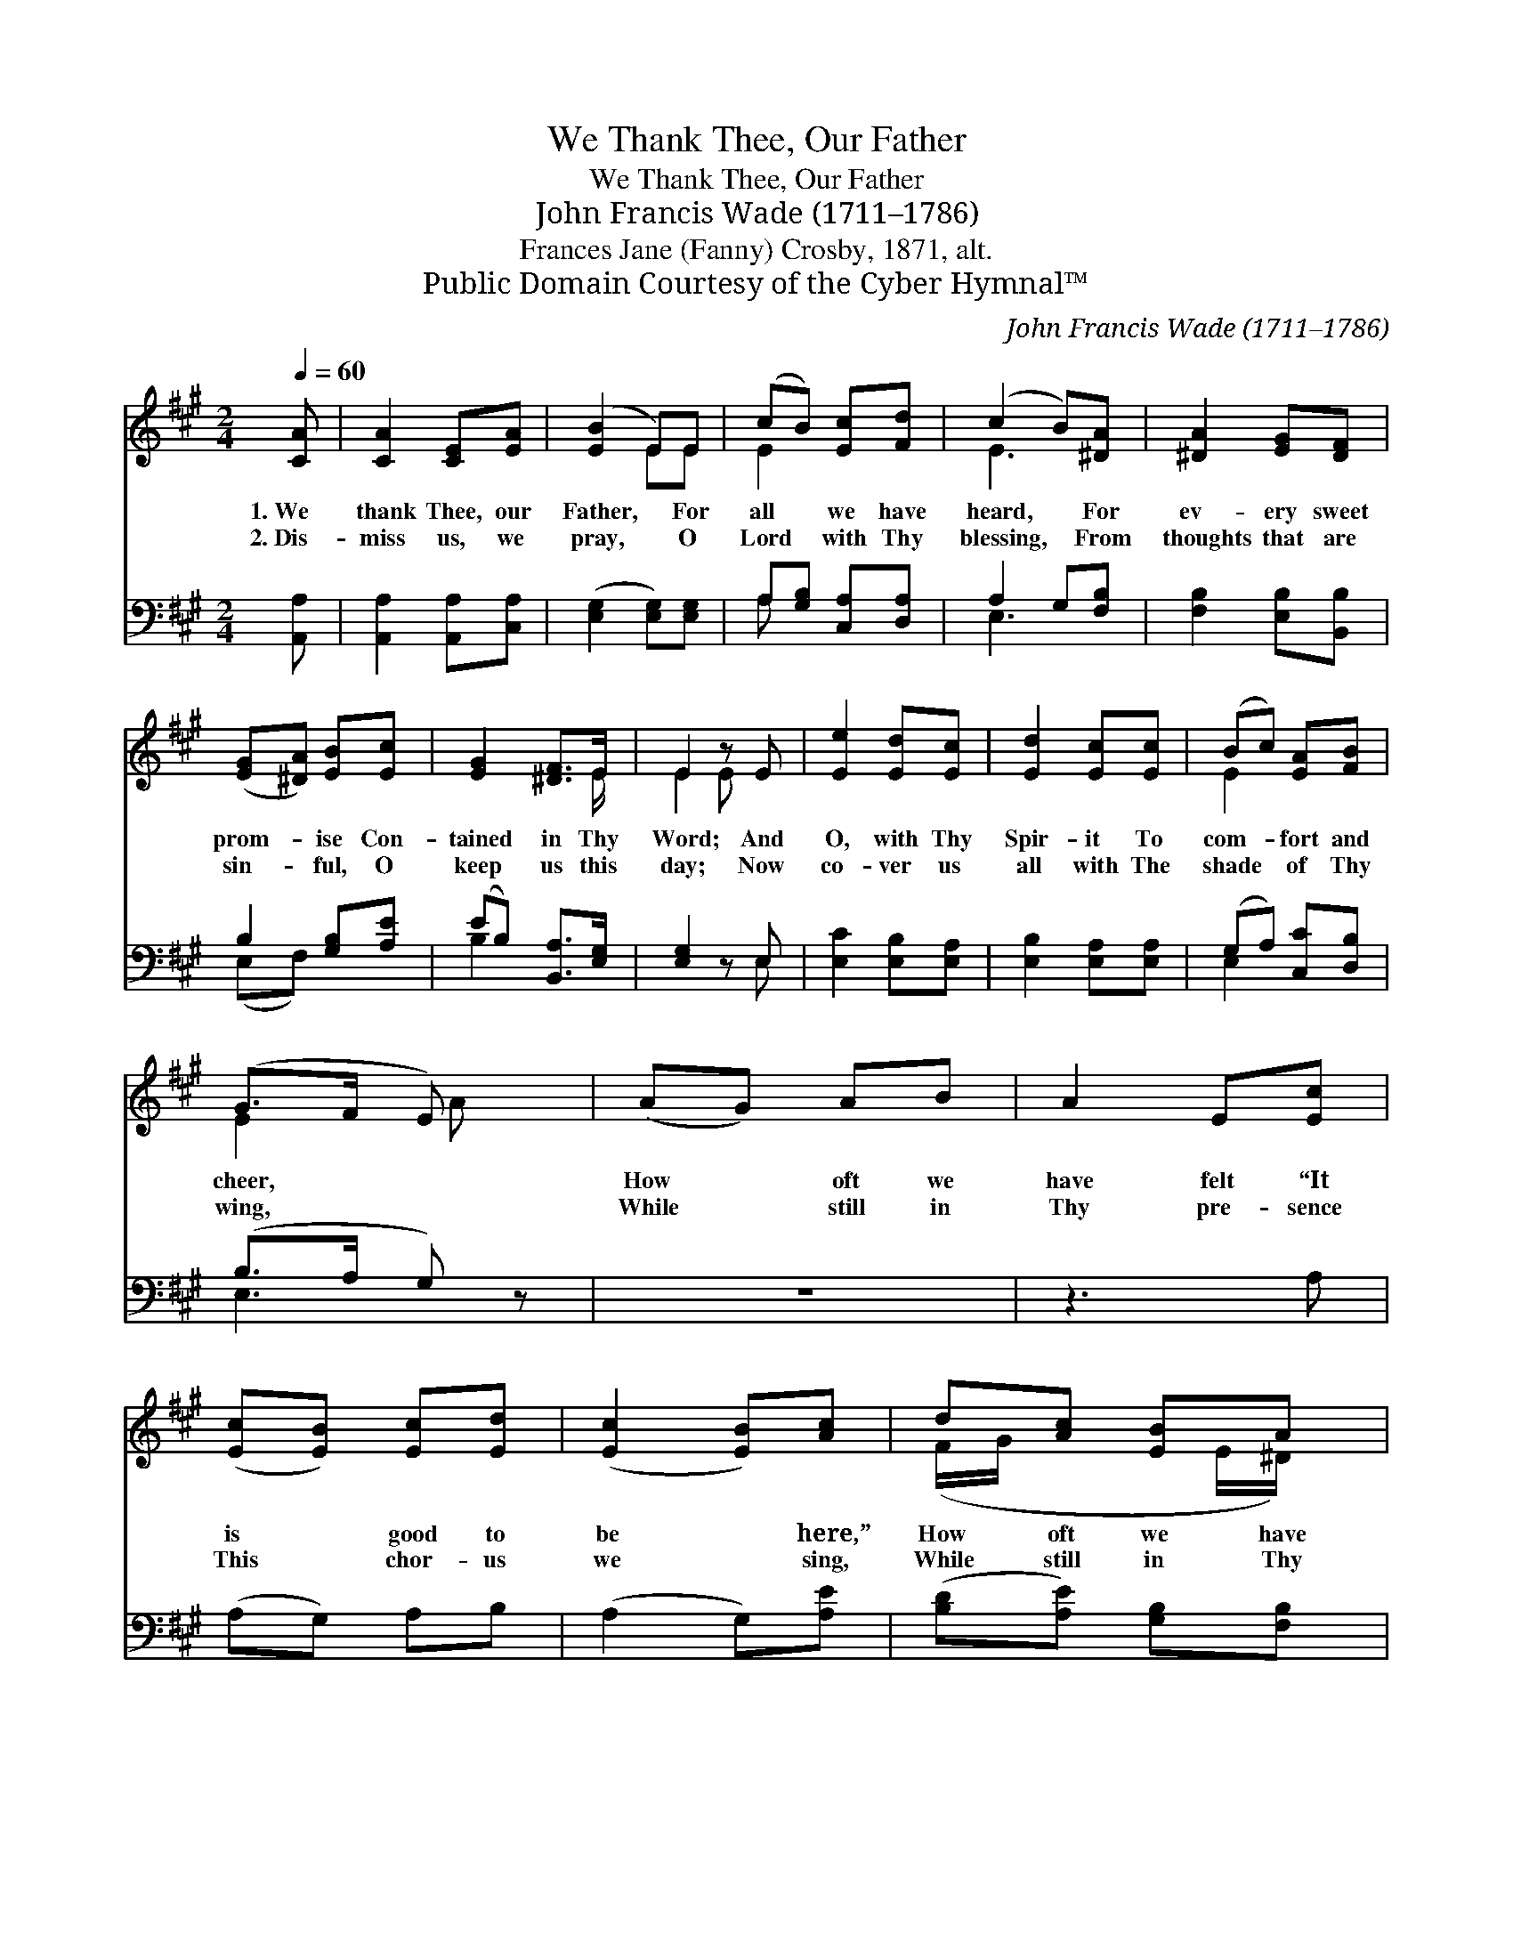 X:1
T:We Thank Thee, Our Father
T:We Thank Thee, Our Father
T:John Francis Wade (1711–1786)
T:Frances Jane (Fanny) Crosby, 1871, alt.
T:Public Domain Courtesy of the Cyber Hymnal™
C:John Francis Wade (1711–1786)
Z:Public Domain
Z:Courtesy of the Cyber Hymnal™
%%score ( 1 2 ) ( 3 4 )
L:1/8
Q:1/4=60
M:2/4
K:A
V:1 treble 
V:2 treble 
V:3 bass 
V:4 bass 
V:1
 [CA] | [CA]2 [CE][EA] | ([EB]2 E)E | (cB) [Ec][Fd] | (c2 B)[^DA] | [^DA]2 [EG][DF] | %6
w: 1.~We|thank Thee, our|Father, * For|all * we have|heard, * For|ev- ery sweet|
w: 2.~Dis-|miss us, we|pray, * O|Lord * with Thy|blessing, * From|thoughts that are|
 ([EG][^DA]) [EB][Ec] | [EG]2 [^DF]>E | E2 z E | [Ee]2 [Ed][Ec] | [Ed]2 [Ec][Ec] | (Bc) [EA][FB] | %12
w: prom- * ise Con-|tained in Thy|Word; And|O, with Thy|Spir- it To|com- * fort and|
w: sin- * ful, O|keep us this|day; Now|co- ver us|all with The|shade * of Thy|
 (G>F E) x | (AG) AB | A2 E[Ec] | ([Ec][EB]) [Ec][Ed] | ([Ec]2 [EB])[Ac] | d[Ac] [EB]A | %18
w: cheer, * *|How * oft we|have felt “It|is * good to|be * here,”|How oft we have|
w: wing, * *|While * still in|Thy pre- sence|This * chor- us|we * sing,|While still in Thy|
 [EG]2 [EA][Fd] | [Ec]2 [EB]>[CA] | !fermata![CA]3 |] %21
w: felt “It is|good to be|here.”|
w: pre- sence This|chor- us we|sing.|
V:2
 x | x4 | x2 EE | E2 x2 | E3 x | x4 | x4 | x7/2 E/ | E2 E x | x4 | x4 | E2 x2 | E2 A x | x4 | x4 | %15
 x4 | x4 | (F/G/ x3/2 E/^D/) x/ | x4 | x4 | x3 |] %21
V:3
 [A,,A,] | [A,,A,]2 [A,,A,][C,A,] | ([E,G,]2 [E,G,])[E,G,] | A,[G,B,] [C,A,][D,A,] | A,2 G,[F,B,] | %5
 [F,B,]2 [E,B,][B,,B,] | B,2 [G,B,][A,E] | (EB,) [B,,A,]>[E,G,] | [E,G,]2 z E, | %9
 [E,C]2 [E,B,][E,A,] | [E,B,]2 [E,A,][E,A,] | (G,A,) [C,C][D,B,] | (B,>A, G,) z | z4 | z3 A, | %15
 (A,G,) A,B, | (A,2 G,)[A,E] | ([B,D][A,E]) [G,B,][F,B,] | B,2 [C,A,][D,A,] | %19
 [E,A,]2 [E,G,]>[A,,A,] | !fermata![A,,A,]3 |] %21
V:4
 x | x4 | x4 | A, x3 | E,3 x | x4 | (E,F,) x2 | B,2 x2 | x3 E, | x4 | x4 | E,2 x2 | E,3 x | x4 | %14
 x4 | x4 | x4 | x4 | (E,D,) x2 | x4 | x3 |] %21

